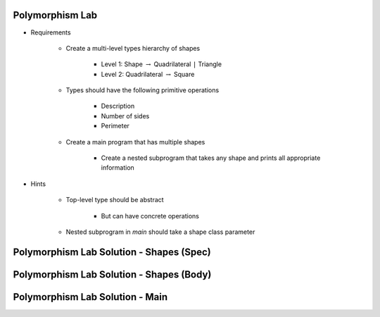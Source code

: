 .. |rightarrow| replace:: :math:`\rightarrow`

------------------
Polymorphism Lab
------------------
* Requirements

   - Create a multi-level types hierarchy of shapes

      + Level 1: Shape |rightarrow| Quadrilateral ``|`` Triangle
      + Level 2: Quadrilateral |rightarrow| Square

   - Types should have the following primitive operations

      + Description
      + Number of sides
      + Perimeter

   - Create a main program that has multiple shapes

      + Create a nested subprogram that takes any shape and prints all appropriate information

* Hints

   - Top-level type should be abstract

      + But can have concrete operations

   - Nested subprogram in `main` should take a shape class parameter

-------------------------------------------
Polymorphism Lab Solution - Shapes (Spec)
-------------------------------------------

.. container:: source_include labs/answers/180_polymorphism.txt :start-after:--Shapes_Spec :end-before:--Shapes_Spec :code:Ada

-------------------------------------------
Polymorphism Lab Solution - Shapes (Body)
-------------------------------------------

.. container:: source_include labs/answers/180_polymorphism.txt :start-after:--Shapes_Body :end-before:--Shapes_Body :code:Ada

----------------------------------
Polymorphism Lab Solution - Main
----------------------------------

.. container:: source_include labs/answers/180_polymorphism.txt :start-after:--Main :end-before:--Main :code:Ada
